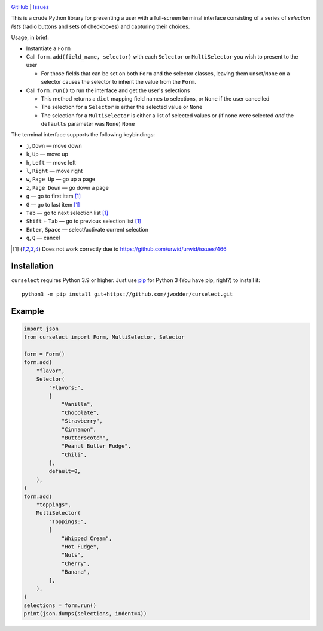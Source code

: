 |repostatus| |ci-status| |license|

.. |repostatus| image:: https://www.repostatus.org/badges/latest/concept.svg
    :target: https://www.repostatus.org/#concept
    :alt: Project Status: Concept – Minimal or no implementation has been done
          yet, or the repository is only intended to be a limited example,
          demo, or proof-of-concept.

.. |ci-status| image:: https://github.com/jwodder/curselect/actions/workflows/test.yml/badge.svg
    :target: https://github.com/jwodder/curselect/actions/workflows/test.yml
    :alt: CI Status

.. |license| image:: https://img.shields.io/github/license/jwodder/curselect.svg
    :target: https://opensource.org/licenses/MIT
    :alt: MIT License

`GitHub <https://github.com/jwodder/curselect>`_
| `Issues <https://github.com/jwodder/curselect/issues>`_

This is a crude Python library for presenting a user with a full-screen
terminal interface consisting of a series of *selection lists* (radio buttons
and sets of checkboxes) and capturing their choices.

Usage, in brief:

- Instantiate a ``Form``

- Call ``form.add(field_name, selector)`` with each ``Selector`` or
  ``MultiSelector`` you wish to present to the user

  - For those fields that can be set on both ``Form`` and the selector classes,
    leaving them unset/``None`` on a selector causes the selector to inherit
    the value from the ``Form``.

- Call ``form.run()`` to run the interface and get the user's selections

  - This method returns a ``dict`` mapping field names to selections, or
    ``None`` if the user cancelled
  - The selection for a ``Selector`` is either the selected value or ``None``
  - The selection for a ``MultiSelector`` is either a list of selected values
    or (if none were selected *and* the ``defaults`` parameter was ``None``)
    ``None``

The terminal interface supports the following keybindings:

.. role:: kbd(literal)

- :kbd:`j`, :kbd:`Down` — move down
- :kbd:`k`, :kbd:`Up` — move up
- :kbd:`h`, :kbd:`Left` — move left
- :kbd:`l`, :kbd:`Right` — move right
- :kbd:`w`, :kbd:`Page Up` — go up a page
- :kbd:`z`, :kbd:`Page Down` — go down a page
- :kbd:`g` — go to first item [#broken]_
- :kbd:`G` — go to last item [#broken]_
- :kbd:`Tab` — go to next selection list [#broken]_
- :kbd:`Shift` + :kbd:`Tab` — go to previous selection list [#broken]_
- :kbd:`Enter`, :kbd:`Space` — select/activate current selection
- :kbd:`q`, :kbd:`Q` — cancel

.. [#broken] Does not work correctly due to
   https://github.com/urwid/urwid/issues/466

Installation
============
``curselect`` requires Python 3.9 or higher.  Just use `pip
<https://pip.pypa.io>`_ for Python 3 (You have pip, right?) to install it::

    python3 -m pip install git+https://github.com/jwodder/curselect.git


Example
=======

.. code:: python

    import json
    from curselect import Form, MultiSelector, Selector

    form = Form()
    form.add(
        "flavor",
        Selector(
            "Flavors:",
            [
                "Vanilla",
                "Chocolate",
                "Strawberry",
                "Cinnamon",
                "Butterscotch",
                "Peanut Butter Fudge",
                "Chili",
            ],
            default=0,
        ),
    )
    form.add(
        "toppings",
        MultiSelector(
            "Toppings:",
            [
                "Whipped Cream",
                "Hot Fudge",
                "Nuts",
                "Cherry",
                "Banana",
            ],
        ),
    )
    selections = form.run()
    print(json.dumps(selections, indent=4))

.. image:: example.png
    :alt: Example program in action
